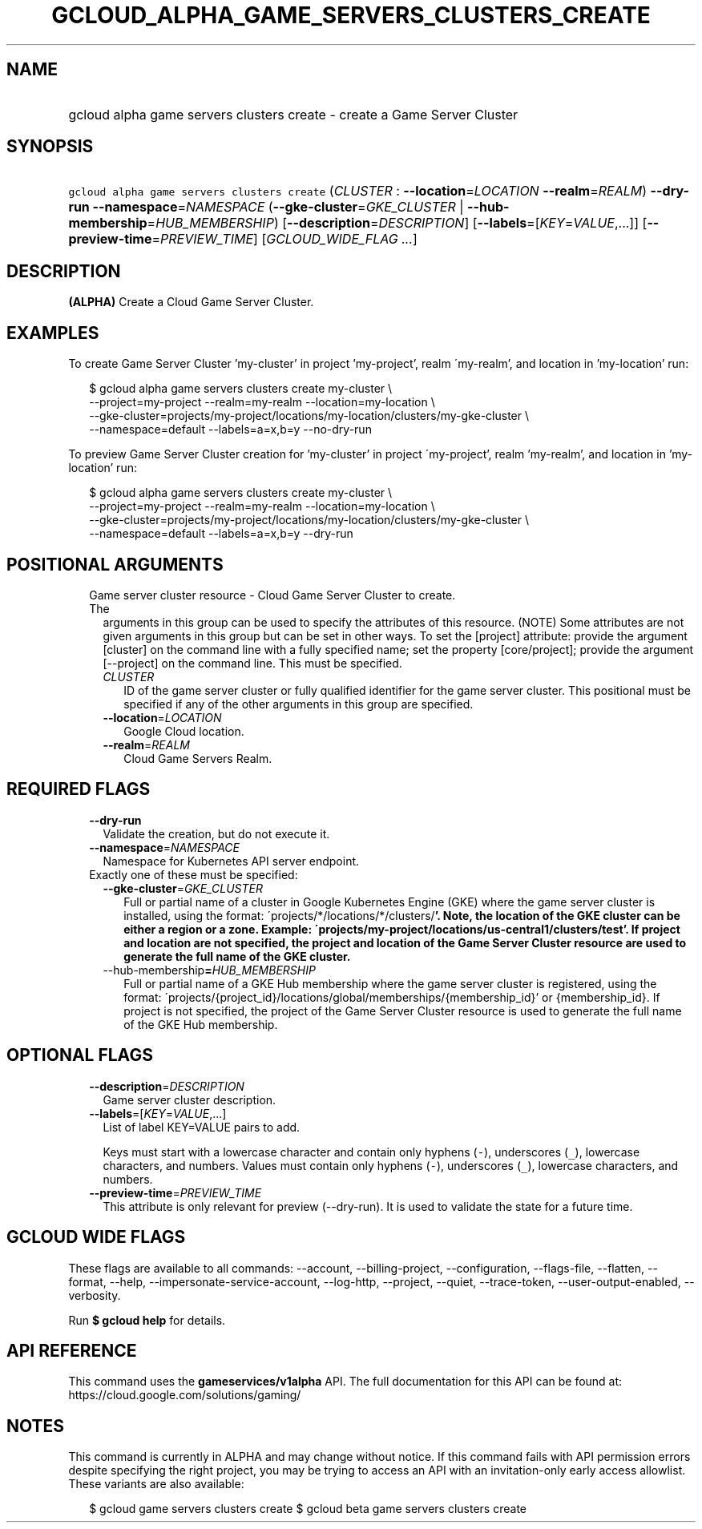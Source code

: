 
.TH "GCLOUD_ALPHA_GAME_SERVERS_CLUSTERS_CREATE" 1



.SH "NAME"
.HP
gcloud alpha game servers clusters create \- create a Game Server Cluster



.SH "SYNOPSIS"
.HP
\f5gcloud alpha game servers clusters create\fR (\fICLUSTER\fR\ :\ \fB\-\-location\fR=\fILOCATION\fR\ \fB\-\-realm\fR=\fIREALM\fR) \fB\-\-dry\-run\fR \fB\-\-namespace\fR=\fINAMESPACE\fR (\fB\-\-gke\-cluster\fR=\fIGKE_CLUSTER\fR\ |\ \fB\-\-hub\-membership\fR=\fIHUB_MEMBERSHIP\fR) [\fB\-\-description\fR=\fIDESCRIPTION\fR] [\fB\-\-labels\fR=[\fIKEY\fR=\fIVALUE\fR,...]] [\fB\-\-preview\-time\fR=\fIPREVIEW_TIME\fR] [\fIGCLOUD_WIDE_FLAG\ ...\fR]



.SH "DESCRIPTION"

\fB(ALPHA)\fR Create a Cloud Game Server Cluster.


.SH "EXAMPLES"

To create Game Server Cluster 'my\-cluster' in project 'my\-project', realm
\'my\-realm', and location in 'my\-location' run:

.RS 2m
$ gcloud alpha game servers clusters create my\-cluster \e
    \-\-project=my\-project \-\-realm=my\-realm \-\-location=my\-location \e
    \-\-gke\-cluster=projects/my\-project/locations/my\-location/clusters/my\-gke\-cluster \e
    \-\-namespace=default \-\-labels=a=x,b=y \-\-no\-dry\-run
.RE

To preview Game Server Cluster creation for 'my\-cluster' in project
\'my\-project', realm 'my\-realm', and location in 'my\-location' run:

.RS 2m
$ gcloud alpha game servers clusters create my\-cluster \e
    \-\-project=my\-project \-\-realm=my\-realm \-\-location=my\-location \e
    \-\-gke\-cluster=projects/my\-project/locations/my\-location/clusters/my\-gke\-cluster \e
    \-\-namespace=default \-\-labels=a=x,b=y \-\-dry\-run
.RE



.SH "POSITIONAL ARGUMENTS"

.RS 2m
.TP 2m

Game server cluster resource \- Cloud Game Server Cluster to create. The
arguments in this group can be used to specify the attributes of this resource.
(NOTE) Some attributes are not given arguments in this group but can be set in
other ways. To set the [project] attribute: provide the argument [cluster] on
the command line with a fully specified name; set the property [core/project];
provide the argument [\-\-project] on the command line. This must be specified.

.RS 2m
.TP 2m
\fICLUSTER\fR
ID of the game server cluster or fully qualified identifier for the game server
cluster. This positional must be specified if any of the other arguments in this
group are specified.

.TP 2m
\fB\-\-location\fR=\fILOCATION\fR
Google Cloud location.

.TP 2m
\fB\-\-realm\fR=\fIREALM\fR
Cloud Game Servers Realm.


.RE
.RE
.sp

.SH "REQUIRED FLAGS"

.RS 2m
.TP 2m
\fB\-\-dry\-run\fR
Validate the creation, but do not execute it.

.TP 2m
\fB\-\-namespace\fR=\fINAMESPACE\fR
Namespace for Kubernetes API server endpoint.

.TP 2m

Exactly one of these must be specified:

.RS 2m
.TP 2m
\fB\-\-gke\-cluster\fR=\fIGKE_CLUSTER\fR
Full or partial name of a cluster in Google Kubernetes Engine (GKE) where the
game server cluster is installed, using the format:
\'projects/*/locations/*/clusters/\fB'. Note, the location of the GKE cluster
can be either a region or a zone. Example:
\'projects/my\-project/locations/us\-central1/clusters/test'. If project and
location are not specified, the project and location of the Game Server Cluster
resource are used to generate the full name of the GKE cluster.

.TP 2m
\fR\-\-hub\-membership\fB=\fIHUB_MEMBERSHIP\fR
Full or partial name of a GKE Hub membership where the game server cluster is
registered, using the format:
\'projects/{project_id}/locations/global/memberships/{membership_id}' or
{membership_id}. If project is not specified, the project of the Game Server
Cluster resource is used to generate the full name of the GKE Hub membership.


\fR
.RE
.RE
.sp

.SH "OPTIONAL FLAGS"

.RS 2m
.TP 2m
\fB\-\-description\fR=\fIDESCRIPTION\fR
Game server cluster description.

.TP 2m
\fB\-\-labels\fR=[\fIKEY\fR=\fIVALUE\fR,...]
List of label KEY=VALUE pairs to add.

Keys must start with a lowercase character and contain only hyphens (\f5\-\fR),
underscores (\f5_\fR), lowercase characters, and numbers. Values must contain
only hyphens (\f5\-\fR), underscores (\f5_\fR), lowercase characters, and
numbers.

.TP 2m
\fB\-\-preview\-time\fR=\fIPREVIEW_TIME\fR
This attribute is only relevant for preview (\-\-dry\-run). It is used to
validate the state for a future time.


.RE
.sp

.SH "GCLOUD WIDE FLAGS"

These flags are available to all commands: \-\-account, \-\-billing\-project,
\-\-configuration, \-\-flags\-file, \-\-flatten, \-\-format, \-\-help,
\-\-impersonate\-service\-account, \-\-log\-http, \-\-project, \-\-quiet,
\-\-trace\-token, \-\-user\-output\-enabled, \-\-verbosity.

Run \fB$ gcloud help\fR for details.



.SH "API REFERENCE"

This command uses the \fBgameservices/v1alpha\fR API. The full documentation for
this API can be found at: https://cloud.google.com/solutions/gaming/



.SH "NOTES"

This command is currently in ALPHA and may change without notice. If this
command fails with API permission errors despite specifying the right project,
you may be trying to access an API with an invitation\-only early access
allowlist. These variants are also available:

.RS 2m
$ gcloud game servers clusters create
$ gcloud beta game servers clusters create
.RE

